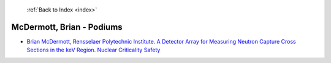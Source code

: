  :ref:`Back to Index <index>`

McDermott, Brian - Podiums
--------------------------

* `Brian McDermott, Rensselaer Polytechnic Institute. A Detector Array for Measuring Neutron Capture Cross Sections in the keV Region. Nuclear Criticality Safety <../_static/docs/221.pdf>`_
